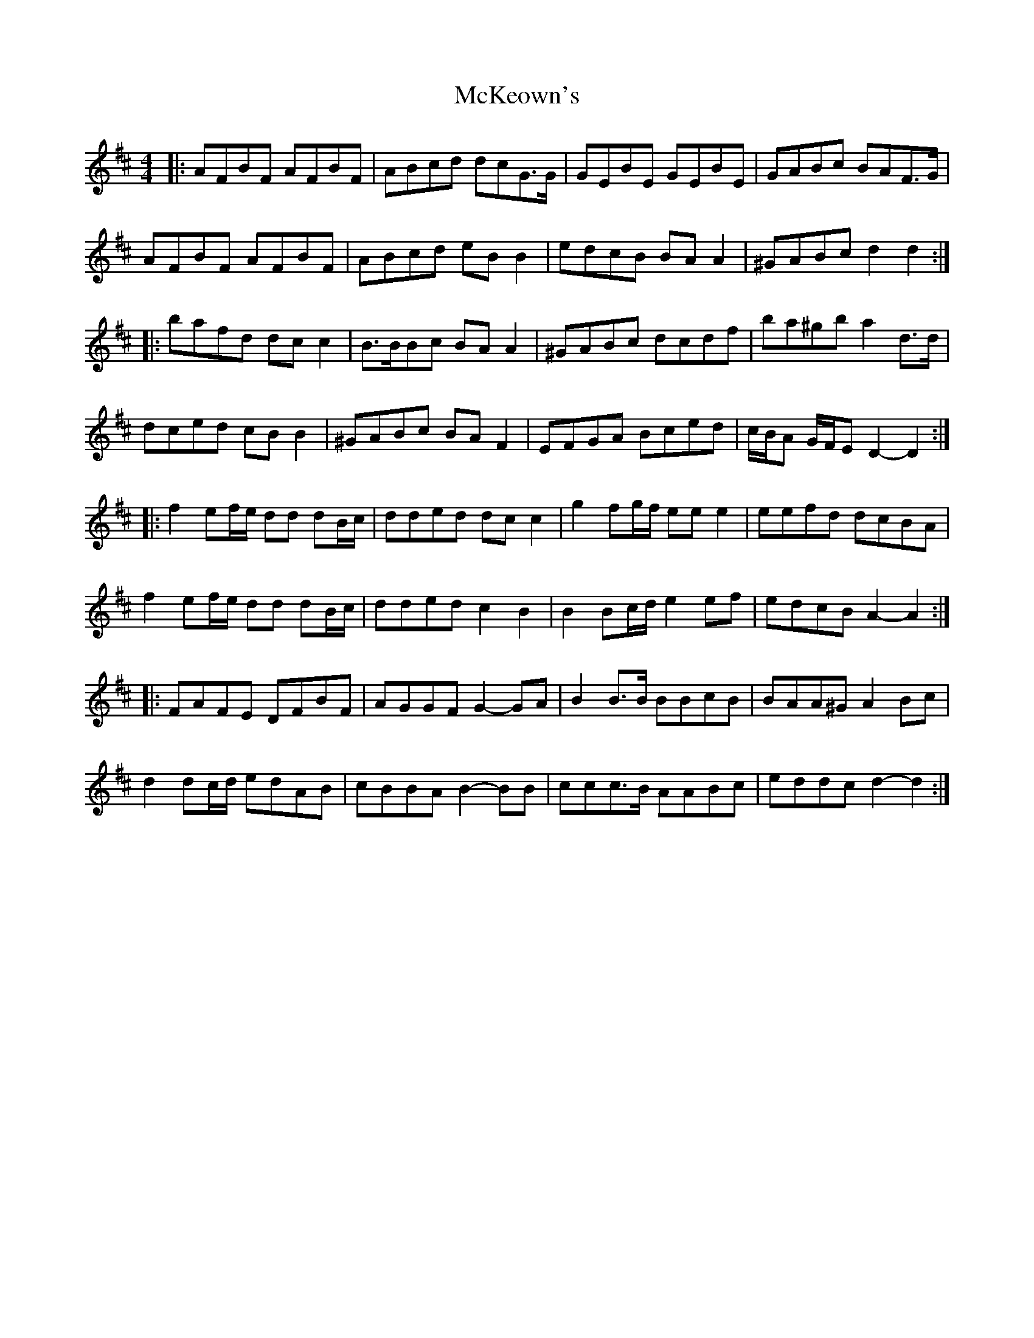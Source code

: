 X: 4
T: McKeown's
Z: ceolachan
S: https://thesession.org/tunes/2181#setting15554
R: polka
M: 2/4
L: 1/8
K: Dmaj
M: 4/4
|: AFBF AFBF | ABcd dcG>G | GEBE GEBE | GABc BAF>G |
AFBF AFBF | ABcd eB B2 | edcB BA A2 | ^GABc d2 d2 :|
|: bafd dc c2 | B>BBc BA A2 | ^GABc dcdf | ba^gb a2 d>d |
dced cB B2 | ^GABc BA F2 | EFGA Bced | c/B/A G/F/E D2- D2 :|
|: f2 ef/e/ dd dB/c/ | dded dc c2 | g2 fg/f/ ee e2 | eefd dcBA |
f2 ef/e/ dd dB/c/ | dded c2 B2 | B2 Bc/d/ e2 ef | edcB A2- A2 :|
|: FAFE DFBF | AGGF G2- GA | B2 B>B BBcB | BAA^G A2 Bc |
d2 dc/d/ edAB | cBBA B2- BB | ccc>B AABc | eddc d2- d2 :|
